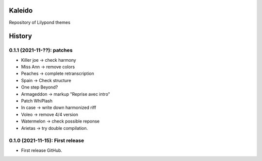 ==================
Kaleido
==================

Repository of Lilypond themes


=======
History
=======

---------------------------------
0.1.1 (2021-11-??): patches
---------------------------------

* Killer joe -> check harmony
* Miss Ann -> remove colors
* Peaches -> complete retranscription
* Spain -> Check structure
* One step Beyond?
* Armageddon -> markup "Reprise avec intro"
* Patch WhiPlash
* In case -> write down harmonized riff
* Voleo -> remove 4/4 version
* Watermelon -> check possible reponse
* Arietas -> try double compilation.


---------------------------------
0.1.0 (2021-11-15): First release
---------------------------------

* First release GitHub.
